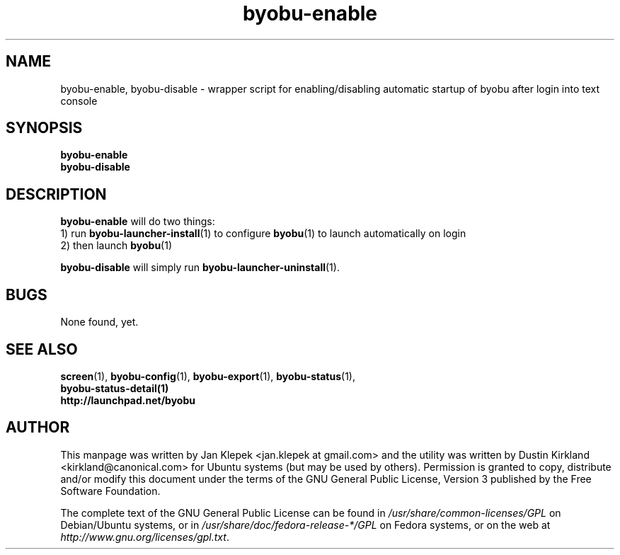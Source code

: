 .TH byobu-enable 1 "6 January 2011" byobu "byobu"
.SH NAME
byobu-enable, byobu-disable \- wrapper script for enabling/disabling automatic startup of byobu after login into text console

.SH SYNOPSIS
\fBbyobu-enable\fP
.TP
\fBbyobu-disable\fP

.SH DESCRIPTION
\fBbyobu-enable\fP will do two things:
 1) run \fBbyobu-launcher-install\fP(1) to configure \fBbyobu\fP(1) to launch automatically on login
 2) then launch \fBbyobu\fP(1)

\fBbyobu-disable\fP will simply run \fBbyobu-launcher-uninstall\fP(1).

.SH "BUGS"

None found, yet.

.SH SEE ALSO
.PD 0
.TP
\fBscreen\fP(1), \fBbyobu-config\fP(1), \fBbyobu-export\fP(1), \fBbyobu-status\fP(1), \fBbyobu-status-detail\fB(1)
.TP
\fBhttp://launchpad.net/byobu\fP
.PD

.SH AUTHOR
This manpage was written by Jan Klepek <jan.klepek at gmail.com> and the utility was written by Dustin Kirkland <kirkland@canonical.com> for Ubuntu systems (but may be used by others).  Permission is granted to copy, distribute and/or modify this document under the terms of the GNU General Public License, Version 3 published by the Free Software Foundation.

The complete text of the GNU General Public License can be found in \fI/usr/share/common-licenses/GPL\fP on Debian/Ubuntu systems, or in \fI/usr/share/doc/fedora-release-*/GPL\fP on Fedora systems, or on the web at \fIhttp://www.gnu.org/licenses/gpl.txt\fP.
